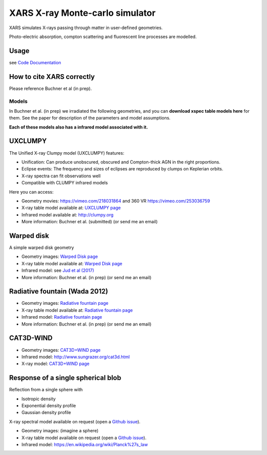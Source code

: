 ====================================
XARS X-ray Monte-carlo simulator
====================================

XARS simulates X-rays passing through matter in user-defined geometries.

Photo-electric absorption, compton scattering and fluorescent line processes are
modelled.


Usage
--------------------------
see `Code Documentation <xars.rst>`_

How to cite XARS correctly
---------------------------

Please reference Buchner et al (in prep).


Models
==================

In Buchner et al. (in prep) we irradiated the following geometries,
and you can **download xspec table models here** for them. 
See the paper for description of the parameters and model assumptions.

**Each of these models also has a infrared model associated with it.**


UXCLUMPY
--------------------

.. image:: uxclumpy.png
  :target: https://vimeo.com/218031864
  :align: right

The Unified X-ray Clumpy model (UXCLUMPY) features:

* Unification: Can produce unobscured, obscured and Compton-thick AGN in the right proportions.
* Eclipse events: The frequency and sizes of eclipses are reproduced by clumps on Keplerian orbits.
* X-ray spectra can fit observations well
* Compatible with CLUMPY infrared models

Here you can access:

* Geometry movies: https://vimeo.com/218031864 and 360 VR https://vimeo.com/253036759
* X-ray table model available at: `UXCLUMPY page <uxclumpy.rst>`_
* Infrared model available at: http://clumpy.org 
* More information: Buchner et al. (submitted) (or send me an email)

Warped disk
--------------------

.. image:: warpgeometry.png
  :target: warpeddisk.rst
  :align: right

A simple warped disk geometry

* Geometry images: `Warped Disk page <warpeddisk.rst>`_
* X-ray table model available at: `Warped Disk page <warpeddisk.rst>`_
* Infrared model: see `Jud et al (2017) <http://cdsads.u-strasbg.fr/abs/2017MNRAS.465..248J>`_
* More information: Buchner et al. (in prep) (or send me an email)


Radiative fountain (Wada 2012)
-------------------------------

.. image:: wadageometry.png
  :target: wada.rst
  :align: right

* Geometry images: `Radiative fountain page <wada.rst>`_
* X-ray table model available at: `Radiative fountain page <wada.rst>`_
* Infrared model: `Radiative fountain page <wada.rst>`_
* More information: Buchner et al. (in prep) (or send me an email)

CAT3D-WIND
---------------------------

* Geometry images: `CAT3D+WIND page <cat3d.rst>`_
* Infrared model: http://www.sungrazer.org/cat3d.html
* X-ray model: `CAT3D+WIND page <cat3d.rst>`_



Response of a single spherical blob
-------------------------------------

Reflection from a single sphere with

* Isotropic density
* Exponential density profile
* Gaussian density profile

X-ray spectral model available on request (open a `Github issue <http://github.com/JohannesBuchner/xars/issues>`_).

* Geometry images: (imagine a sphere)
* X-ray table model available on request (open a `Github issue <http://github.com/JohannesBuchner/xars/issues>`_).
* Infrared model: https://en.wikipedia.org/wiki/Planck%27s_law



